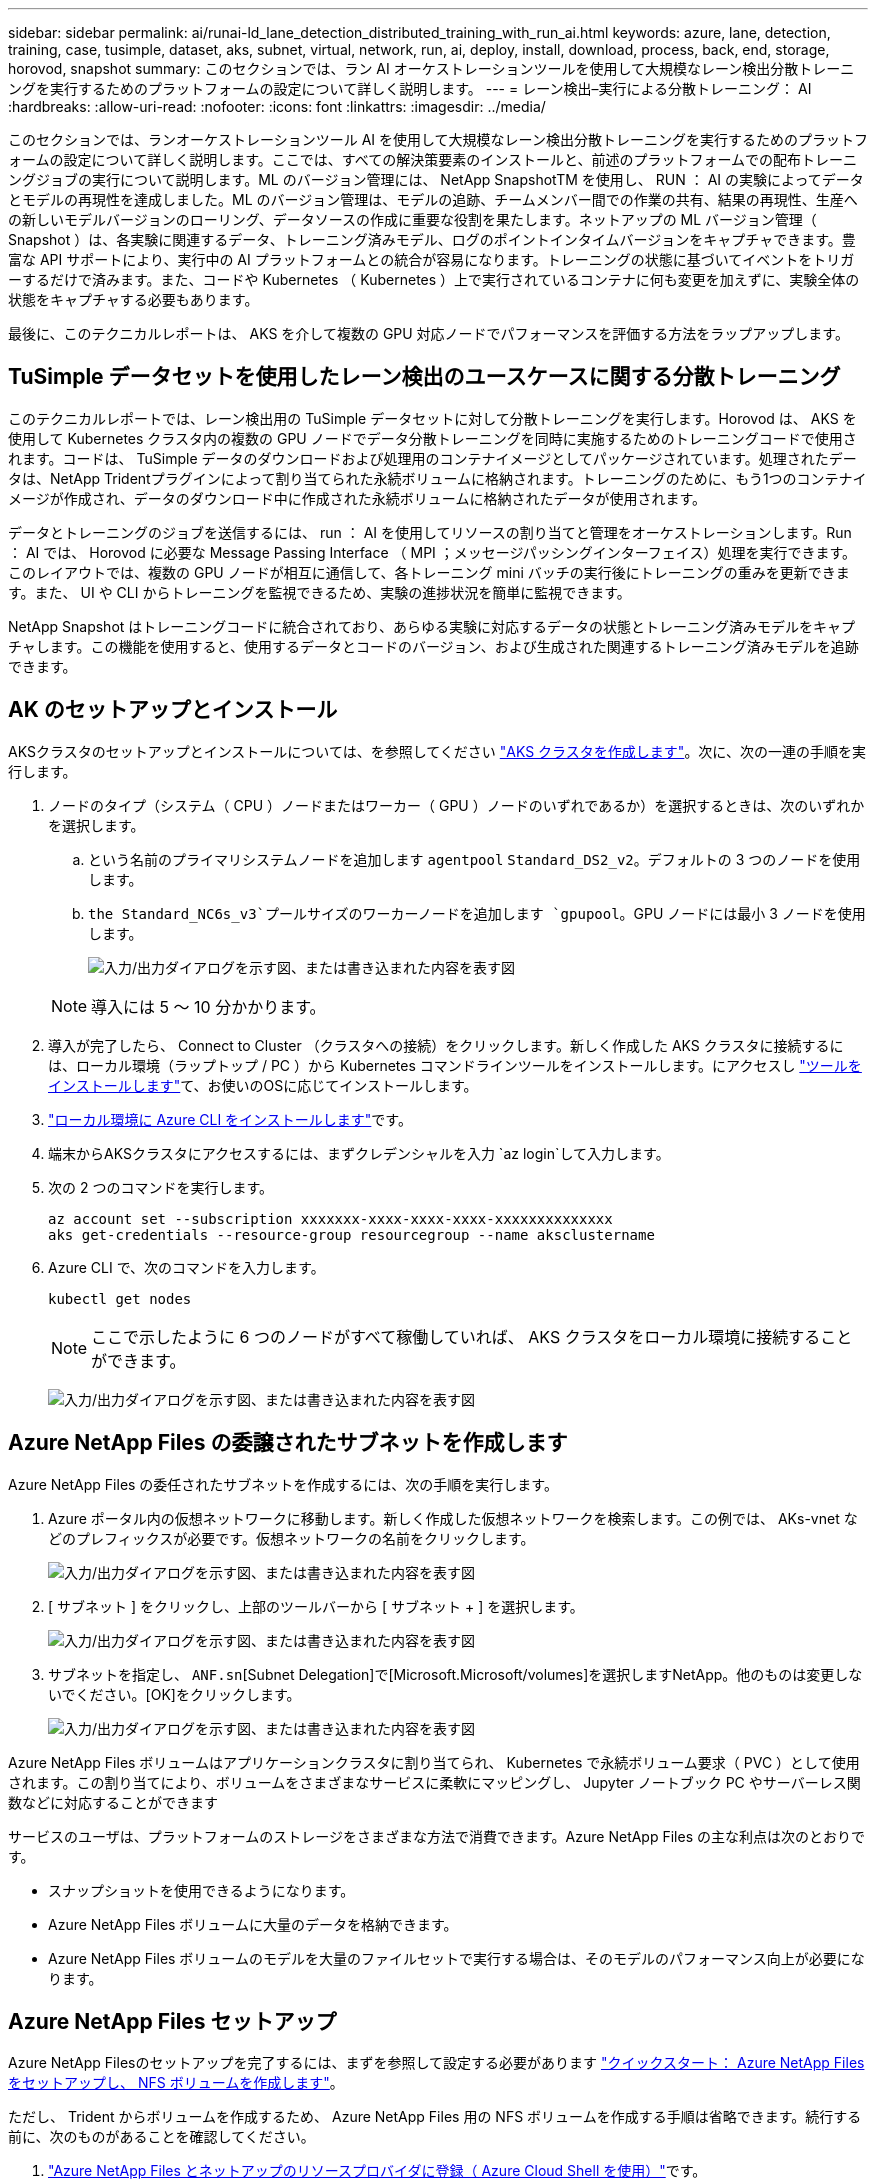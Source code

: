 ---
sidebar: sidebar 
permalink: ai/runai-ld_lane_detection_distributed_training_with_run_ai.html 
keywords: azure, lane, detection, training, case, tusimple, dataset, aks, subnet, virtual, network, run, ai, deploy, install, download, process, back, end, storage, horovod, snapshot 
summary: このセクションでは、ラン AI オーケストレーションツールを使用して大規模なレーン検出分散トレーニングを実行するためのプラットフォームの設定について詳しく説明します。 
---
= レーン検出–実行による分散トレーニング： AI
:hardbreaks:
:allow-uri-read: 
:nofooter: 
:icons: font
:linkattrs: 
:imagesdir: ../media/


[role="lead"]
このセクションでは、ランオーケストレーションツール AI を使用して大規模なレーン検出分散トレーニングを実行するためのプラットフォームの設定について詳しく説明します。ここでは、すべての解決策要素のインストールと、前述のプラットフォームでの配布トレーニングジョブの実行について説明します。ML のバージョン管理には、 NetApp SnapshotTM を使用し、 RUN ： AI の実験によってデータとモデルの再現性を達成しました。ML のバージョン管理は、モデルの追跡、チームメンバー間での作業の共有、結果の再現性、生産への新しいモデルバージョンのローリング、データソースの作成に重要な役割を果たします。ネットアップの ML バージョン管理（ Snapshot ）は、各実験に関連するデータ、トレーニング済みモデル、ログのポイントインタイムバージョンをキャプチャできます。豊富な API サポートにより、実行中の AI プラットフォームとの統合が容易になります。トレーニングの状態に基づいてイベントをトリガーするだけで済みます。また、コードや Kubernetes （ Kubernetes ）上で実行されているコンテナに何も変更を加えずに、実験全体の状態をキャプチャする必要もあります。

最後に、このテクニカルレポートは、 AKS を介して複数の GPU 対応ノードでパフォーマンスを評価する方法をラップアップします。



== TuSimple データセットを使用したレーン検出のユースケースに関する分散トレーニング

このテクニカルレポートでは、レーン検出用の TuSimple データセットに対して分散トレーニングを実行します。Horovod は、 AKS を使用して Kubernetes クラスタ内の複数の GPU ノードでデータ分散トレーニングを同時に実施するためのトレーニングコードで使用されます。コードは、 TuSimple データのダウンロードおよび処理用のコンテナイメージとしてパッケージされています。処理されたデータは、NetApp Tridentプラグインによって割り当てられた永続ボリュームに格納されます。トレーニングのために、もう1つのコンテナイメージが作成され、データのダウンロード中に作成された永続ボリュームに格納されたデータが使用されます。

データとトレーニングのジョブを送信するには、 run ： AI を使用してリソースの割り当てと管理をオーケストレーションします。Run ： AI では、 Horovod に必要な Message Passing Interface （ MPI ；メッセージパッシングインターフェイス）処理を実行できます。このレイアウトでは、複数の GPU ノードが相互に通信して、各トレーニング mini バッチの実行後にトレーニングの重みを更新できます。また、 UI や CLI からトレーニングを監視できるため、実験の進捗状況を簡単に監視できます。

NetApp Snapshot はトレーニングコードに統合されており、あらゆる実験に対応するデータの状態とトレーニング済みモデルをキャプチャします。この機能を使用すると、使用するデータとコードのバージョン、および生成された関連するトレーニング済みモデルを追跡できます。



== AK のセットアップとインストール

AKSクラスタのセットアップとインストールについては、を参照してください https://docs.microsoft.com/azure/aks/kubernetes-walkthrough-portal["AKS クラスタを作成します"^]。次に、次の一連の手順を実行します。

. ノードのタイプ（システム（ CPU ）ノードまたはワーカー（ GPU ）ノードのいずれであるか）を選択するときは、次のいずれかを選択します。
+
.. という名前のプライマリシステムノードを追加します `agentpool` `Standard_DS2_v2`。デフォルトの 3 つのノードを使用します。
..  `the Standard_NC6s_v3`プールサイズのワーカーノードを追加します `gpupool`。GPU ノードには最小 3 ノードを使用します。
+
image:runai-ld_image3.png["入力/出力ダイアログを示す図、または書き込まれた内容を表す図"]

+

NOTE: 導入には 5 ～ 10 分かかります。



. 導入が完了したら、 Connect to Cluster （クラスタへの接続）をクリックします。新しく作成した AKS クラスタに接続するには、ローカル環境（ラップトップ / PC ）から Kubernetes コマンドラインツールをインストールします。にアクセスし https://kubernetes.io/docs/tasks/tools/install-kubectl/["ツールをインストールします"^]て、お使いのOSに応じてインストールします。
. https://docs.microsoft.com/cli/azure/install-azure-cli["ローカル環境に Azure CLI をインストールします"^]です。
. 端末からAKSクラスタにアクセスするには、まずクレデンシャルを入力 `az login`して入力します。
. 次の 2 つのコマンドを実行します。
+
....
az account set --subscription xxxxxxx-xxxx-xxxx-xxxx-xxxxxxxxxxxxxx
aks get-credentials --resource-group resourcegroup --name aksclustername
....
. Azure CLI で、次のコマンドを入力します。
+
....
kubectl get nodes
....
+

NOTE: ここで示したように 6 つのノードがすべて稼働していれば、 AKS クラスタをローカル環境に接続することができます。

+
image:runai-ld_image4.png["入力/出力ダイアログを示す図、または書き込まれた内容を表す図"]





== Azure NetApp Files の委譲されたサブネットを作成します

Azure NetApp Files の委任されたサブネットを作成するには、次の手順を実行します。

. Azure ポータル内の仮想ネットワークに移動します。新しく作成した仮想ネットワークを検索します。この例では、 AKs-vnet などのプレフィックスが必要です。仮想ネットワークの名前をクリックします。
+
image:runai-ld_image5.png["入力/出力ダイアログを示す図、または書き込まれた内容を表す図"]

. [ サブネット ] をクリックし、上部のツールバーから [ サブネット + ] を選択します。
+
image:runai-ld_image6.png["入力/出力ダイアログを示す図、または書き込まれた内容を表す図"]

. サブネットを指定し、 `ANF.sn`[Subnet Delegation]で[Microsoft.Microsoft/volumes]を選択しますNetApp。他のものは変更しないでください。[OK]をクリックします。
+
image:runai-ld_image7.png["入力/出力ダイアログを示す図、または書き込まれた内容を表す図"]



Azure NetApp Files ボリュームはアプリケーションクラスタに割り当てられ、 Kubernetes で永続ボリューム要求（ PVC ）として使用されます。この割り当てにより、ボリュームをさまざまなサービスに柔軟にマッピングし、 Jupyter ノートブック PC やサーバーレス関数などに対応することができます

サービスのユーザは、プラットフォームのストレージをさまざまな方法で消費できます。Azure NetApp Files の主な利点は次のとおりです。

* スナップショットを使用できるようになります。
* Azure NetApp Files ボリュームに大量のデータを格納できます。
* Azure NetApp Files ボリュームのモデルを大量のファイルセットで実行する場合は、そのモデルのパフォーマンス向上が必要になります。




== Azure NetApp Files セットアップ

Azure NetApp Filesのセットアップを完了するには、まずを参照して設定する必要があります https://docs.microsoft.com/azure/azure-netapp-files/azure-netapp-files-quickstart-set-up-account-create-volumes["クイックスタート： Azure NetApp Files をセットアップし、 NFS ボリュームを作成します"^]。

ただし、 Trident からボリュームを作成するため、 Azure NetApp Files 用の NFS ボリュームを作成する手順は省略できます。続行する前に、次のものがあることを確認してください。

. https://docs.microsoft.com/azure/azure-netapp-files/azure-netapp-files-register["Azure NetApp Files とネットアップのリソースプロバイダに登録（ Azure Cloud Shell を使用）"^]です。
. https://docs.microsoft.com/azure/azure-netapp-files/azure-netapp-files-create-netapp-account["Azure NetApp Files でアカウントを作成"^]です。
. https://docs.microsoft.com/en-us/azure/azure-netapp-files/azure-netapp-files-set-up-capacity-pool["容量プールをセットアップする"^]（必要に応じて4TiB以上のStandardまたはPremium）。




== AKS 仮想ネットワークおよび Azure NetApp Files 仮想ネットワークのピアリング

次に、次の手順に従って、 Azure NetApp Files VNet とともに AKS 仮想ネットワーク（ VNet ）のピア関係を設定します。

. Azure ポータル上部の検索ボックスに「 virtual networks 」と入力します。
. vnet AK - vnet-name をクリックして、検索フィールドにピアを入力します。
. + Add をクリックして、次の表に示す情報を入力します。
+
|===


| フィールド | 値または説明# 


| ピアリングリンク名 | AKs-vnet-name_-to-anf 


| サブスクリプション ID | ピアリング先の Azure NetApp Files VNet のサブスクリプション 


| VNet ピアリングパートナー | Azure NetApp Files VNet の略 
|===
+

NOTE: デフォルトでは、アスタリスク以外のすべてのセクションはそのままにしておきます

. [Add] または [OK] をクリックして、仮想ネットワークにピアリングを追加します。


詳細については、を参照してください https://docs.microsoft.com/azure/virtual-network/tutorial-connect-virtual-networks-portal["仮想ネットワークピアリングを作成、変更、削除します"^]。



== Trident

Trident は、アプリケーションコンテナの永続的ストレージ向けにネットアップが管理しているオープンソースプロジェクトです。Trident は、ポッドとして実行される外部プロビジョニングコントローラとして実装され、ボリュームを監視し、プロビジョニングプロセスを完全に自動化します。

NetApp Trident では、トレーニングデータセットとトレーニング済みモデルを格納する永続的ボリュームを作成して接続することで、 Kubernetes との円滑な統合が可能です。データサイエンティストやデータエンジニアは、データセットを手動で保存して管理する手間をかけることなく、 Kubernetes クラスタを簡単に使用できます。Trident では、論理的な API 統合を通じてデータ管理関連のタスクが統合されるため、データサイエンティストは新しいデータプラットフォームの管理を習得する必要もありません。



=== Trident をインストール

Trident ソフトウェアをインストールするには、次の手順を実行します。

. https://helm.sh/docs/intro/install/["最初に Helm をインストールします"^]です。
. Trident 21.01.1 インストーラをダウンロードして展開します。
+
....
wget https://github.com/NetApp/trident/releases/download/v21.01.1/trident-installer-21.01.1.tar.gz
tar -xf trident-installer-21.01.1.tar.gz
....
. ディレクトリをに変更します `trident-installer`。
+
....
cd trident-installer
....
. システム内のディレクトリに `$PATH.`コピーする `tridentctl`
+
....
cp ./tridentctl /usr/local/bin
....
. Helm を使用して Kubernetes クラスタに Trident をインストールします。
+
.. ディレクトリを Helm ディレクトリに変更します。
+
....
cd helm
....
.. Trident をインストール
+
....
helm install trident trident-operator-21.01.1.tgz --namespace trident --create-namespace
....
.. Trident ポッドのステータスを通常の Kubernetes クラスタの方法で確認します。
+
....
kubectl -n trident get pods
....
.. すべてのポッドが稼働中の場合は、 Trident がインストールされているので移行を推奨します。






== Azure NetApp Files のバックエンドとストレージクラスをセットアップする

Azure NetApp Files バックエンドとストレージクラスをセットアップするには、次の手順を実行します。

. ホームディレクトリに切り替えます。
+
....
cd ~
....
. をクローニングし https://github.com/dedmari/lane-detection-SCNN-horovod.git["プロジェクトリポジトリ"^] `lane-detection-SCNN-horovod`ます。
. ディレクトリに移動し `trident-config`ます。
+
....
cd ./lane-detection-SCNN-horovod/trident-config
....
. Azure サービスの原則を作成します（サービスの原則は、 Trident が Azure と通信して Azure NetApp Files リソースにアクセスする方法です）。
+
....
az ad sp create-for-rbac --name
....
+
出力は次の例のようになります。

+
....
{
  "appId": "xxxxx-xxxx-xxxx-xxxx-xxxxxxxxxxxx",
   "displayName": "netapptrident",
    "name": "http://netapptrident",
    "password": "xxxxxxxxxxxxxxx.xxxxxxxxxxxxxx",
    "tenant": "xxxxxxxx-xxxx-xxxx-xxxx-xxxxxxxxxxx"
 }
....
. Tridentファイルを作成し `backend json`ます。
. 任意のテキストエディタを使用して、ファイル内の下の表の次のフィールドに入力し `anf-backend.json`ます。
+
|===
| フィールド | 値 


| サブスクリプション ID | お客様の Azure サブスクリプション ID 


| tenantID のこと | Azure テナント ID （前の手順での AZ AD SP の出力から取得） 


| ClientID | 自分の appID （前のステップでの AZ 広告 SP の出力から） 


| clientSecret | パスワード（前の手順での AZ AD SP の出力からの） 
|===
+
ファイルは次の例のようになります。

+
....
{
    "version": 1,
    "storageDriverName": "azure-netapp-files",
    "subscriptionID": "fakec765-4774-fake-ae98-a721add4fake",
    "tenantID": "fakef836-edc1-fake-bff9-b2d865eefake",
    "clientID": "fake0f63-bf8e-fake-8076-8de91e57fake",
    "clientSecret": "SECRET",
    "location": "westeurope",
    "serviceLevel": "Standard",
    "virtualNetwork": "anf-vnet",
    "subnet": "default",
    "nfsMountOptions": "vers=3,proto=tcp",
    "limitVolumeSize": "500Gi",
    "defaults": {
    "exportRule": "0.0.0.0/0",
    "size": "200Gi"
}
....
. 次のように構成ファイルとしてを使用して、ネームスペースに `anf-backend.json`Azure NetApp Filesバックエンドを作成するようにTridentに指示し `trident`ます。
+
....
tridentctl create backend -f anf-backend.json -n trident
....
. ストレージクラスを作成します。
+
.. k8 ユーザは、ストレージクラスを名前で指定する PVC を使用してボリュームをプロビジョニングします。Kubernetesで、前の手順で作成したAzure NetApp Filesバックエンドを参照するストレージクラスを作成するように指示します。使用するストレージクラスは `azurenetappfiles`次のとおりです。
+
....
kubectl create -f anf-storage-class.yaml
....
.. 次のコマンドを使用して、ストレージクラスが作成されたことを確認します。
+
....
kubectl get sc azurenetappfiles
....
+
出力は次の例のようになります。

+
image:runai-ld_image8.png["入力/出力ダイアログを示す図、または書き込まれた内容を表す図"]







== ボリューム Snapshot コンポーネントを AKS に導入してセットアップします

適切なボリューム Snapshot コンポーネントがあらかじめクラスタにインストールされていない場合は、次の手順を実行して、これらのコンポーネントを手動でインストールできます。


NOTE: AK 1.18.14 には Snapshot コントローラが事前にインストールされていません。

. 次のコマンドを使用して、スナップショットベータ版の CRD をインストールします。
+
....
kubectl create -f https://raw.githubusercontent.com/kubernetes-csi/external-snapshotter/release-3.0/client/config/crd/snapshot.storage.k8s.io_volumesnapshotclasses.yaml
kubectl create -f https://raw.githubusercontent.com/kubernetes-csi/external-snapshotter/release-3.0/client/config/crd/snapshot.storage.k8s.io_volumesnapshotcontents.yaml
kubectl create -f https://raw.githubusercontent.com/kubernetes-csi/external-snapshotter/release-3.0/client/config/crd/snapshot.storage.k8s.io_volumesnapshots.yaml
....
. GitHub の次のドキュメントを使用して、 Snapshot Controller をインストールします。
+
....
kubectl apply -f https://raw.githubusercontent.com/kubernetes-csi/external-snapshotter/release-3.0/deploy/kubernetes/snapshot-controller/rbac-snapshot-controller.yaml
kubectl apply -f https://raw.githubusercontent.com/kubernetes-csi/external-snapshotter/release-3.0/deploy/kubernetes/snapshot-controller/setup-snapshot-controller.yaml
....
. Kubernetesのセットアップ `volumesnapshotclass`：ボリュームSnapshotを作成する前に、を https://netapp-trident.readthedocs.io/en/stable-v20.01/kubernetes/concepts/objects.html["ボリューム Snapshot クラス"^]セットアップする必要があります。Azure NetApp Files のボリューム Snapshot クラスを作成し、ネットアップの Snapshot テクノロジを使用して ML のバージョン管理を実現します。次のように作成し `volumesnapshotclass netapp-csi-snapclass`、デフォルトの`volumesnapshotclass`に設定します。
+
....
kubectl create -f netapp-volume-snapshot-class.yaml
....
+
出力は次の例のようになります。

+
image:runai-ld_image9.png["入力/出力ダイアログを示す図、または書き込まれた内容を表す図"]

. 次のコマンドを使用して、ボリュームの Snapshot コピークラスが作成されたことを確認します。
+
....
kubectl get volumesnapshotclass
....
+
出力は次の例のようになります。

+
image:runai-ld_image10.png["入力/出力ダイアログを示す図、または書き込まれた内容を表す図"]





== 「 AI Installation 」を実行します

Run ： AI をインストールするには、次の手順を実行します。

. https://docs.run.ai/Administrator/Cluster-Setup/cluster-install/["Run ： AI クラスタを AKS にインストールします"^]です。
. app.runai.ai にアクセスし、 [ 新しいプロジェクトの作成 ] をクリックして、レーン検出という名前を付けます。Kubernetesクラスタにネームスペースが作成されます。名前 `runai`のあとに-を付けたあとにプロジェクト名を付けます。この場合、作成される名前空間は runai-lane detection になります。
+
image:runai-ld_image11.png["入力/出力ダイアログを示す図、または書き込まれた内容を表す図"]

. https://docs.run.ai/Administrator/Cluster-Setup/cluster-install/["インストール実行： AI CLI"^]です。
. ターミナルで、次のコマンドを使用して、 LANE 検出をデフォルトの実行として AI プロジェクトに設定します。
+
....
`runai config project lane-detection`
....
+
出力は次の例のようになります。

+
image:runai-ld_image12.png["入力/出力ダイアログを示す図、または書き込まれた内容を表す図"]

. プロジェクト名前空間のClusterRoleとClusterRoleBindingを作成します（たとえば、名前空間に属するデフォルトのサービスアカウントに、ジョブの実行中に操作を実行する権限がある `volumesnapshot`ようにし `runai-lane-detection`ます） `lane-detection)`。
+
.. 次のコマンドを使用して、が存在することを確認するネームスペースをリストし `runai-lane-detection`ます。
+
....
kubectl get namespaces
....
+
次のような出力が表示されます。

+
image:runai-ld_image13.png["入力/出力ダイアログを示す図、または書き込まれた内容を表す図"]



. 次のコマンドを使用してClusterRoleとClusterRoleBinding `netappsnapshot`を作成し `netappsnapshot`ます。
+
....
`kubectl create -f runai-project-snap-role.yaml`
`kubectl create -f runai-project-snap-role-binding.yaml`
....




== TuSimple データセットを実行時の AI ジョブとしてダウンロードして処理します

TuSimple データセットを実行としてダウンロードして処理するプロセス。 AI ジョブはオプションです。このプロセスでは、次の手順を実行します。

. Dockerイメージをビルドしてプッシュするか、既存のDockerイメージを使用する場合はこの手順を省略します（例： `muneer7589/download-tusimple:1.0)`
+
.. ホームディレクトリに移動します。
+
....
cd ~
....
.. プロジェクトのデータディレクトリに移動し `lane-detection-SCNN-horovod`ます。
+
....
cd ./lane-detection-SCNN-horovod/data
....
.. シェルスクリプトを変更し `build_image.sh`、Dockerリポジトリを自分のものに変更します。たとえば、をDockerリポジトリ名に置き換え `muneer7589`ます。Dockerイメージの名前とタグ（や `1.0`など）を変更することもでき `download-tusimple`ます。
+
image:runai-ld_image14.png["入力/出力ダイアログを示す図、または書き込まれた内容を表す図"]

.. スクリプトを実行して Docker イメージを構築し、次のコマンドを使用して Docker リポジトリにプッシュします。
+
....
chmod +x build_image.sh
./build_image.sh
....


. Run:AIジョブを送信して、TuSimpleレーン検出データセットをダウンロード、抽出、前処理、およびに保存します。このデータセット `pvc`はNetApp Tridentによって動的に作成されます。
+
.. 実行ファイルを送信するには、次のコマンドを使用します。 AI job ：
+
....
runai submit
--name download-tusimple-data
--pvc azurenetappfiles:100Gi:/mnt
--image muneer7589/download-tusimple:1.0
....
.. 次の表に情報を入力して、実行ファイルを送信します。 AI job ：
+
|===
| フィールド | Value または概要のいずれかです 


| 名前 | ジョブの名前 


| - PVC | [StorageClassName]: Size:ContainerMountPath という形式の PVC では、ストレージクラス azurenetappfiles で Trident を使用して、オンデマンドで PVC を作成します。この場合の永続ボリューム容量は 100Gi で、パス /mnt にマウントされます。 


| イメージ（ Image ） | このジョブのコンテナの作成時に使用する Docker イメージ 
|===
+
出力は次の例のようになります。

+
image:runai-ld_image15.png["入力/出力ダイアログを示す図、または書き込まれた内容を表す図"]

.. 送信された RUN ： AI ジョブのリストを表示します。
+
....
runai list jobs
....
+
image:runai-ld_image16.png["入力/出力ダイアログを示す図、または書き込まれた内容を表す図"]

.. 送信されたジョブログを確認してください。
+
....
runai logs download-tusimple-data -t 10
....
+
image:runai-ld_image17.png["入力/出力ダイアログを示す図、または書き込まれた内容を表す図"]

.. 作成したをリスト表示し `pvc`ます。このコマンドは、次の手順のトレーニングに使用し `pvc`ます。
+
....
kubectl get pvc | grep download-tusimple-data
....
+
出力は次の例のようになります。

+
image:runai-ld_image18.png["入力/出力ダイアログを示す図、または書き込まれた内容を表す図"]

.. RUN：AI UI（または）でジョブを確認します `app.run.ai`。
+
image:runai-ld_image19.png["入力/出力ダイアログを示す図、または書き込まれた内容を表す図"]







== Horovod を使用して、分散レーン検出トレーニングを実施します

Horovod を使用した分散型レーン検出トレーニングの実行は、オプションのプロセスです。ただし、実行する手順は次のとおりです。

. Dockerイメージをビルドしてプッシュするか、既存のDockerイメージを使用する場合はこの手順をスキップします（例： `muneer7589/dist-lane-detection:3.1):`
+
.. ホームディレクトリに切り替えます。
+
....
cd ~
....
.. プロジェクトディレクトリに移動します。 `lane-detection-SCNN-horovod.`
+
....
cd ./lane-detection-SCNN-horovod
....
.. シェルスクリプトを変更し `build_image.sh`、Dockerリポジトリを自分のリポジトリに変更します（たとえば、をDockerリポジトリ名に置き換えます `muneer7589`）。Dockerイメージの名前とタグおよびを `3.1, for example)`変更することもできます(`dist-lane-detection`。
+
image:runai-ld_image20.png["入力/出力ダイアログを示す図、または書き込まれた内容を表す図"]

.. スクリプトを実行して Docker イメージを構築し、 Docker リポジトリにプッシュします。
+
....
chmod +x build_image.sh
./build_image.sh
....


. RUN ：「分散型トレーニング（ MPI ）実行のための AI ジョブ」を提出します。
+
.. 実行の送信を使用：前述のステップで PVC を自動的に作成するための AI （データのダウンロード用）のみ RWO アクセスを許可します。これにより、複数のポッドまたはノードが分散トレーニング用に同じ PVC にアクセスすることはできません。アクセスモードを ReadWriteMany に更新し、 Kubernetes パッチを使用して更新します。
.. まず、次のコマンドを実行して PVC のボリューム名を取得します。
+
....
kubectl get pvc | grep download-tusimple-data
....
+
image:runai-ld_image21.png["入力/出力ダイアログを示す図、または書き込まれた内容を表す図"]

.. ボリュームにパッチを適用し、アクセスモードを ReadWriteMany に更新します（次のコマンドでは、ボリューム名を各自のに置き換えてください）。
+
....
kubectl patch pv pvc-bb03b74d-2c17-40c4-a445-79f3de8d16d5 -p '{"spec":{"accessModes":["ReadWriteMany"]}}'
....
.. 次の表の情報を使用して、分散トレーニングジョブを実行するための AI MPI ジョブを実行します。
+
....
runai submit-mpi
--name dist-lane-detection-training
--large-shm
--processes=3
--gpu 1
--pvc pvc-download-tusimple-data-0:/mnt
--image muneer7589/dist-lane-detection:3.1
-e USE_WORKERS="true"
-e NUM_WORKERS=4
-e BATCH_SIZE=33
-e USE_VAL="false"
-e VAL_BATCH_SIZE=99
-e ENABLE_SNAPSHOT="true"
-e PVC_NAME="pvc-download-tusimple-data-0"
....
+
|===
| フィールド | Value または概要のいずれかです 


| 名前 | 配布トレーニングジョブの名前 


| 大きなシャン | 大容量の /dev/shm デバイスを RAM にマウントする共有ファイルシステムであり、複数の CPU ワーカーがバッチを処理して CPU RAM にロードするために十分な共有メモリを提供します。 


| プロセス | 配布されたトレーニングプロセスの数 


| GPU | このジョブでジョブに割り当てる GPU / プロセスの数には、 3 つの GPU ワーカープロセスがあります（ --processes=3 ）。各プロセスは 1 つの GPU で割り当てられます（ --GPU 1 ）。 


| PVC | 前のジョブ（ download-tusimple-data-0 ）によって作成された既存の永続ボリューム（ pvc -pdownload -tusimple-data-0 ）を使用し、パス /mnt にマウントします 


| イメージ（ Image ） | このジョブのコンテナの作成時に使用する Docker イメージ 


2+| コンテナで設定する環境変数を定義します 


| ワーカーを使用します | 引数を true に設定すると、マルチプロセスのデータロードがオンになります 


| num_Workers | データローダーワーカープロセスの数 


| batch_size | トレーニングバッチサイズ 


| 使用 _ VAL | 引数を true に設定すると、検証が可能になります 


| Val_batch_size | 検証バッチサイズ 


| Snapshot の有効化 | 引数を true に設定すると、 ML バージョン管理のためにデータとトレーニング済みのモデルスナップショットを取得できます 


| pvc_name | スナップショットを作成する PVC の名前。上記のジョブ送信では、データセットとトレーニング済みモデルで構成される Pvc-de-download-tusimple-data-0 のスナップショットを作成します 
|===
+
出力は次の例のようになります。

+
image:runai-ld_image22.png["入力/出力ダイアログを示す図、または書き込まれた内容を表す図"]

.. 送信されたジョブを一覧表示します。
+
....
runai list jobs
....
+
image:runai-ld_image23.png["入力/出力ダイアログを示す図、または書き込まれた内容を表す図"]

.. 送信されたジョブログ：
+
....
runai logs dist-lane-detection-training
....
+
image:runai-ld_image24.png["入力/出力ダイアログを示す図、または書き込まれた内容を表す図"]

.. 実行中のトレーニングジョブを確認します。次の図に示すように、 AI GUI （または app.runai.ai): run ： AI Dashboard ）。最初の図は、分散トレーニングジョブ用に割り当てられた 3 つの GPU を AKS の 3 つのノードに分散し、 2 番目の実行である AI ジョブの詳細を示しています。
+
image:runai-ld_image25.png["入力/出力ダイアログを示す図、または書き込まれた内容を表す図"]

+
image:runai-ld_image26.png["入力/出力ダイアログを示す図、または書き込まれた内容を表す図"]

.. トレーニングが完了したら、作成され、実行済みの NetApp Snapshot コピーである AI ジョブを確認します。
+
....
runai logs dist-lane-detection-training --tail 1
....
+
image:runai-ld_image27.png["入力/出力ダイアログを示す図、または書き込まれた内容を表す図"]

+
....
kubectl get volumesnapshots | grep download-tusimple-data-0
....






== NetApp Snapshot コピーからデータをリストアします

NetApp Snapshot コピーからデータをリストアするには、次の手順を実行します。

. ホームディレクトリに切り替えます。
+
....
cd ~
....
. プロジェクトディレクトリに移動し `lane-detection-SCNN-horovod`ます。
+
....
cd ./lane-detection-SCNN-horovod
....
. データのリストア元となるSnapshotコピーのフィールドを変更し `restore-snaphot-pvc.yaml`て更新し `dataSource` `name`ます。また、データのリストア先となるPVCの名前を変更することもできます。この例では、PVCの名前を変更し `restored-tusimple`ます。
+
image:runai-ld_image29.png["入力/出力ダイアログを示す図、または書き込まれた内容を表す図"]

. を使用して、新しいPVCを作成し `restore-snapshot-pvc.yaml`ます。
+
....
kubectl create -f restore-snapshot-pvc.yaml
....
+
出力は次の例のようになります。

+
image:runai-ld_image30.png["入力/出力ダイアログを示す図、または書き込まれた内容を表す図"]

. 復元したばかりのデータをトレーニングに使用する場合、ジョブの送信は以前と同じままになります。次のコマンドに示すように、トレーニングジョブの送信時にのみを「復元済み」に `PVC_NAME`置き換えます `PVC_NAME`。
+
....
runai submit-mpi
--name dist-lane-detection-training
--large-shm
--processes=3
--gpu 1
--pvc restored-tusimple:/mnt
--image muneer7589/dist-lane-detection:3.1
-e USE_WORKERS="true"
-e NUM_WORKERS=4
-e BATCH_SIZE=33
-e USE_VAL="false"
-e VAL_BATCH_SIZE=99
-e ENABLE_SNAPSHOT="true"
-e PVC_NAME="restored-tusimple"
....




== パフォーマンス評価

解決策のリニアな拡張性を示すために、 GPU × 1 と GPU × 3 という 2 つのシナリオでパフォーマンステストを実施しました。GPU 割り当て、 GPU とメモリの使用率、シングルノードと 3 ノードの異なるメトリックは、 TuSimple LANE 検出データセットのトレーニング中に取得されました。データは、トレーニングプロセス中のリソース使用率を分析するために 5 倍に増加します。

解決策を使用すると、まず小規模なデータセットを配置し、一部の GPU で作業を開始できます。GPU の需要とデータ量が増加した場合、標準階層ではテラバイト規模まで動的にスケールアウトし、 Premium 階層にすばやくスケールアップして、データを移動することなく、テラバイトあたりのスループットを 4 倍にすることができます。このプロセスの詳細については、を参照しlink:runai-ld_lane_detection_distributed_training_with_run_ai.html#azure-netapp-files-service-levels["Azure NetApp Files サービスレベル"]てください。

1 つの GPU での処理時間は 12 時間 45 分でした。3 つのノードにまたがる 3 つの GPU での処理時間は約 4 時間 30 分でした。

本ドキュメントの以降の各セクションにある図は、個々のビジネスニーズに基づくパフォーマンスと拡張性の例を示しています。

次の図は、 1 つの GPU 割り当てとメモリ使用率を示しています。

image:runai-ld_image31.png["入力/出力ダイアログを示す図、または書き込まれた内容を表す図"]

次の図は、シングルノードの GPU 利用率を示しています。

image:runai-ld_image32.png["入力/出力ダイアログを示す図、または書き込まれた内容を表す図"]

次の図は、シングルノードのメモリサイズ（ 16GB ）を示しています。

image:runai-ld_image33.png["入力/出力ダイアログを示す図、または書き込まれた内容を表す図"]

次の図は、シングルノードの GPU 数（ 1 ）を示しています。

image:runai-ld_image34.png["入力/出力ダイアログを示す図、または書き込まれた内容を表す図"]

次の図は、シングルノードの GPU 割り当て（ % ）を示しています。

image:runai-ld_image35.png["入力/出力ダイアログを示す図、または書き込まれた内容を表す図"]

次の図は、 GPU の割り当てとメモリという 3 つのノードにまたがる 3 つの GPU を示しています。

image:runai-ld_image36.png["入力/出力ダイアログを示す図、または書き込まれた内容を表す図"]

次の図は、 3 つのノードの使用率（ % ）にまたがる 3 つの GPU を示しています。

image:runai-ld_image37.png["入力/出力ダイアログを示す図、または書き込まれた内容を表す図"]

次の図は、 3 つのノードにまたがる 3 つの GPU のメモリ利用率（ % ）を示しています。

image:runai-ld_image38.png["入力/出力ダイアログを示す図、または書き込まれた内容を表す図"]



== Azure NetApp Files サービスレベル

既存のボリュームのサービスレベルを変更するには、目的のを使用する別の容量プールにボリュームを移動し https://docs.microsoft.com/azure/azure-netapp-files/azure-netapp-files-service-levels["サービスレベル"^]ます。ボリュームの既存のサービスレベル変更では、データを移行する必要はありません。また、ボリュームへのアクセスにも影響しません。



=== ボリュームのサービスレベルを動的に変更する

ボリュームのサービスレベルを変更するには、次の手順を実行します。

. Volumes （ボリューム）ページで、サービスレベルを変更するボリュームを右クリックします。［ プールの変更 ］ を選択します
+
image:runai-ld_image39.png["入力/出力ダイアログを示す図、または書き込まれた内容を表す図"]

. プールの変更ウィンドウで、ボリュームの移動先とする容量プールを選択します。[OK] をクリックします。
+
image:runai-ld_image40.png["入力/出力ダイアログを示す図、または書き込まれた内容を表す図"]





=== サービスレベルの変更を自動化

動的サービスレベルの変更は現在、パブリックプレビューで有効になっていますが、デフォルトでは有効になっていません。Azureサブスクリプションでこの機能を有効にするには、ドキュメントに記載されている手順を実行し file:///C:\Users\crich\Downloads\•%09https:\docs.microsoft.com\azure\azure-netapp-files\dynamic-change-volume-service-level["ボリュームのサービスレベルを動的に変更する"^]ます。

* Azure では、 CLI コマンドでも次のコマンドを使用できます。Azure NetApp Filesのプールサイズの変更の詳細については、を参照してください https://docs.microsoft.com/cli/azure/netappfiles/volume?view=azure-cli-latest-az_netappfiles_volume_pool_change["AZ netappfiles ボリューム： Azure NetApp Files （ ANF ）ボリュームリソースの管理"^]。
+
....
az netappfiles volume pool-change -g mygroup
--account-name myaccname
-pool-name mypoolname
--name myvolname
--new-pool-resource-id mynewresourceid
....
*  `set- aznetappfilesvolumepool`ここに示すコマンドレットでは、Azure NetApp Filesボリュームのプールを変更できます。ボリュームプールサイズとAzure PowerShellの変更の詳細については、を参照してください https://docs.microsoft.com/powershell/module/az.netappfiles/set-aznetappfilesvolumepool?view=azps-5.8.0["Azure NetApp Files ボリュームのプールを変更します"^]。
+
....
Set-AzNetAppFilesVolumePool
-ResourceGroupName "MyRG"
-AccountName "MyAnfAccount"
-PoolName "MyAnfPool"
-Name "MyAnfVolume"
-NewPoolResourceId 7d6e4069-6c78-6c61-7bf6-c60968e45fbf
....

